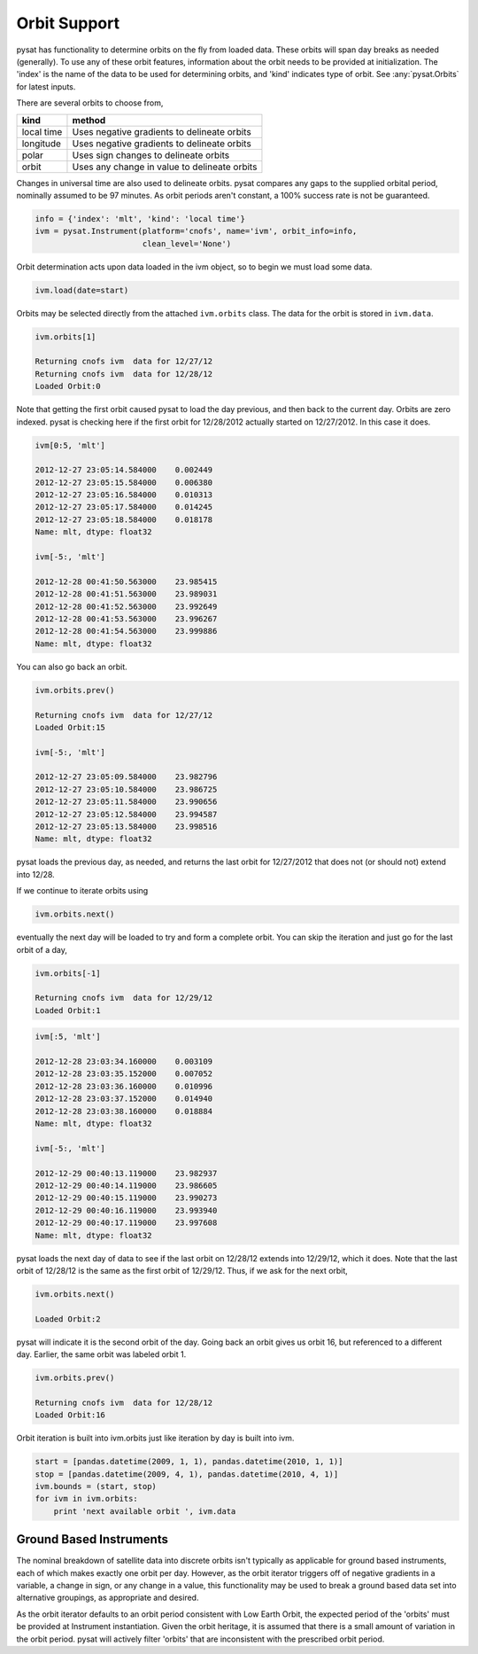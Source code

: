 Orbit Support
=============

pysat has functionality to determine orbits on the fly from loaded data.
These orbits will span day breaks as needed (generally). To use any of
these orbit features, information about
the orbit needs to be provided at initialization. The 'index' is the name of
the data to be used for determining orbits, and 'kind' indicates type of orbit.
See :any:`pysat.Orbits` for latest inputs.

There are several orbits to choose from,

===========   ================
**kind**	**method**
-----------   ----------------
local time     Uses negative gradients to delineate orbits
longitude      Uses negative gradients to delineate orbits
polar	       Uses sign changes to delineate orbits
orbit          Uses any change in value to delineate orbits
===========   ================

Changes in universal time are also used to delineate orbits. pysat compares any
gaps to the supplied orbital period, nominally assumed to be 97 minutes. As
orbit periods aren't constant, a 100% success rate is not be guaranteed.

.. code:: python

   info = {'index': 'mlt', 'kind': 'local time'}
   ivm = pysat.Instrument(platform='cnofs', name='ivm', orbit_info=info,
                          clean_level='None')

Orbit determination acts upon data loaded in the ivm object, so to begin we
must load some data.

.. code:: python

   ivm.load(date=start)

Orbits may be selected directly from the attached ``ivm.orbits`` class.
The data for the orbit is stored in ``ivm.data``.

.. code:: ipython

   ivm.orbits[1]

   Returning cnofs ivm  data for 12/27/12
   Returning cnofs ivm  data for 12/28/12
   Loaded Orbit:0

Note that getting the first orbit caused pysat to load the day previous, and
then back to the current day. Orbits are zero indexed.
pysat is checking here if the first orbit for 12/28/2012 actually started on
12/27/2012. In this case it does.

.. code:: ipython

   ivm[0:5, 'mlt']

   2012-12-27 23:05:14.584000    0.002449
   2012-12-27 23:05:15.584000    0.006380
   2012-12-27 23:05:16.584000    0.010313
   2012-12-27 23:05:17.584000    0.014245
   2012-12-27 23:05:18.584000    0.018178
   Name: mlt, dtype: float32

   ivm[-5:, 'mlt']

   2012-12-28 00:41:50.563000    23.985415
   2012-12-28 00:41:51.563000    23.989031
   2012-12-28 00:41:52.563000    23.992649
   2012-12-28 00:41:53.563000    23.996267
   2012-12-28 00:41:54.563000    23.999886
   Name: mlt, dtype: float32

You can also go back an orbit.

.. code:: ipython

   ivm.orbits.prev()

   Returning cnofs ivm  data for 12/27/12
   Loaded Orbit:15

   ivm[-5:, 'mlt']

   2012-12-27 23:05:09.584000    23.982796
   2012-12-27 23:05:10.584000    23.986725
   2012-12-27 23:05:11.584000    23.990656
   2012-12-27 23:05:12.584000    23.994587
   2012-12-27 23:05:13.584000    23.998516
   Name: mlt, dtype: float32

pysat loads the previous day, as needed, and returns the last orbit for
12/27/2012 that does not (or should not) extend into 12/28.

If we continue to iterate orbits using

.. code:: python

   ivm.orbits.next()

eventually the next day will be loaded to try and form a complete orbit. You
can skip the iteration and just go for the last orbit of a day,

.. code:: ipython

   ivm.orbits[-1]

   Returning cnofs ivm  data for 12/29/12
   Loaded Orbit:1

.. code:: ipython

   ivm[:5, 'mlt']

   2012-12-28 23:03:34.160000    0.003109
   2012-12-28 23:03:35.152000    0.007052
   2012-12-28 23:03:36.160000    0.010996
   2012-12-28 23:03:37.152000    0.014940
   2012-12-28 23:03:38.160000    0.018884
   Name: mlt, dtype: float32

   ivm[-5:, 'mlt']

   2012-12-29 00:40:13.119000    23.982937
   2012-12-29 00:40:14.119000    23.986605
   2012-12-29 00:40:15.119000    23.990273
   2012-12-29 00:40:16.119000    23.993940
   2012-12-29 00:40:17.119000    23.997608
   Name: mlt, dtype: float32

pysat loads the next day of data to see if the last orbit on 12/28/12 extends
into 12/29/12, which it does. Note that the last orbit of 12/28/12 is the same
as the first orbit of 12/29/12. Thus, if we ask for the next orbit,

.. code:: ipython

   ivm.orbits.next()

   Loaded Orbit:2

pysat will indicate it is the second orbit of the day. Going back an orbit
gives us orbit 16, but referenced to a different day. Earlier, the same orbit
was labeled orbit 1.

.. code:: ipython

   ivm.orbits.prev()

   Returning cnofs ivm  data for 12/28/12
   Loaded Orbit:16

Orbit iteration is built into ivm.orbits just like iteration by day is built
into ivm.

.. code:: python

   start = [pandas.datetime(2009, 1, 1), pandas.datetime(2010, 1, 1)]
   stop = [pandas.datetime(2009, 4, 1), pandas.datetime(2010, 4, 1)]
   ivm.bounds = (start, stop)
   for ivm in ivm.orbits:
       print 'next available orbit ', ivm.data

Ground Based Instruments
------------------------

The nominal breakdown of satellite data into discrete orbits isn't typically
as applicable for ground based instruments, each of which makes exactly one
orbit per day. However, as the orbit iterator triggers off of
negative gradients in a variable, a change in sign, or any change
in a value, this functionality may be used to break a ground based data set
into alternative groupings, as appropriate and desired.

As the orbit iterator defaults to an orbit period consistent with Low
Earth Orbit, the expected period of the 'orbits' must be provided at
Instrument instantiation. Given the orbit heritage, it is assumed that
there is a small amount of variation in the orbit period. pysat will actively
filter 'orbits' that are inconsistent with the prescribed orbit period.
